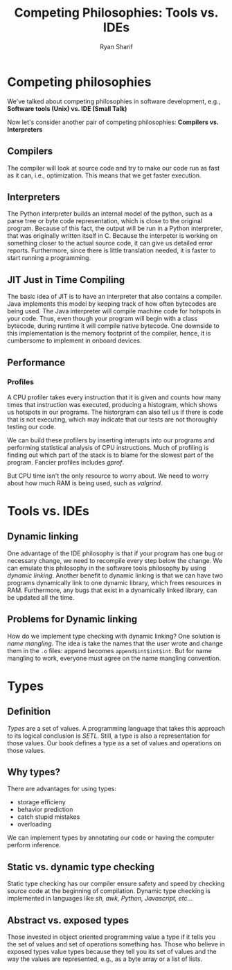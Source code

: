 #+AUTHOR: Ryan Sharif
#+TITLE: Competing Philosophies: Tools vs. IDEs
#+LATEX_HEADER: \usepackage{amsthm}
#+LATEX_HEADER: \usepackage{mathtools}
#+LATEX_HEADER: \usepackage{tikz}

#+LaTeX_HEADER: \usepackage[T1]{fontenc}
#+LaTeX_HEADER: \usepackage{mathpazo}
#+LaTeX_HEADER: \linespread{1.05}
#+LaTeX_HEADER: \usepackage[scaled]{helvet}
#+LaTeX_HEADER: \usepackage{courier}
#+LATEX_HEADER: \usepackage{listings}
#+LATEX_HEADER: \usetikzlibrary{positioning,calc}
#+LaTeX_CLASS_OPTIONS: [letter,twoside,twocolumn]
#+OPTIONS: toc:nil

* Competing philosophies
We've  talked about  competing philosophies  in software  development,
e.g., *Software tools (Unix) vs. IDE (Small Talk)*

Now let's consider another  pair of competing philosophies: *Compilers
vs. Interpreters*

** Compilers
The compiler will look at source code  and try to make our code run as
fast as  it can,  i.e., optimization.  This means  that we  get faster
execution.

** Interpreters
The Python interpreter builds an internal model of the python, such as
a  parse tree  or  byte code  representation, which  is  close to  the
original program.  Because of this fact,  the output will be  run in a
Python interpreter, that was originally  written itself in C.  Because
the interpeter  is working  on something closer  to the  actual source
code, it can give us  detailed error reports. Furthermore, since there
is  little  translation  needed,  it  is faster  to  start  running  a
programming.
** JIT Just in Time Compiling
The basic idea of  JIT is to have an interpreter  that also contains a
compiler. Java  implements this  model by keeping  track of  how often
bytecodes are  being used. The  Java interpreter will  compile machine
code for hotspots  in your code.  Thus, even though  your program will
begin with  a class  bytecode, during runtime  it will  compile native
bytecode. One downside to this  implementation is the memory footprint
of  the compiler,  hence, it  is  cumbersome to  implement in  onboard
devices.
** Performance
*** Profiles

A CPU profiler takes every instruction that it is given and counts how
many times that instruction was executed, producing a histogram, which
shows us hotspots in our programs.  The historgram can also tell us if
there is code that is not executing, which may indicate that our tests
are not thoroughly testing our code.

We can build these profilers  by inserting interupts into our programs
and  performing  statistical analysis  of  CPU  instructions. Much  of
profiling is finding out  which part of the stack is  to blame for the
slowest part of the program. Fancier profiles includes /gprof/.

But CPU time isn't the only resource  to worry about. We need to worry
about how much RAM is being used, such as /valgrind/.
* Tools vs. IDEs
** Dynamic linking
One advantage  of the IDE philosophy  is that if your  program has one
bug or  necessary change, we  need to  recompile every step  below the
change.   We  can  emulate  this  philosophy  in  the  software  tools
philosophy  by using  /dynamic  linking/. Another  benefit to  dynamic
linking  is that  we can  have two  programs dynamically  link to  one
dynamic library, which frees resources  in RAM.  Furthermore, any bugs
that exist  in a dynamically  linked library,  can be updated  all the
time.

** Problems for Dynamic linking
How do we  implement type checking with dynamic  linking? One solution
is /name mangling/. The idea is take the names that the user wrote and
change them  in the  ~.o~ files: append  becomes ~append$int$int$int~.
But  for name  mangling  to  work, everyone  must  agree  on the  name
mangling convention.

* Types
** Definition
/Types/ are a set of values.  A programming language that takes this
approach to its logical conclusion is /SETL/. Still, a type is also a
representation for those values. Our book defines a type as a set of
values and operations on those values.
** Why types?
There are advantages for using types:

- storage efficieny
- behavior prediction
- catch stupid mistakes
- overloading

We can implement types by annotating our code or having the computer
perform inference.
** Static vs. dynamic type checking
Static type checking has our compiler ensure safety and speed by
checking source code at the beginning of compilation. Dynamic type
checking is implemented in languages like /sh, awk, Python,
Javascript, etc.../
** Abstract vs. exposed types
Those invested in object oriented programming value a type if it tells
you the set of values and set of operations something has. Those who
believe in exposed types value types because they tell you its set of
values and the way the values are represented, e.g., as a byte array
or a list of lists.


